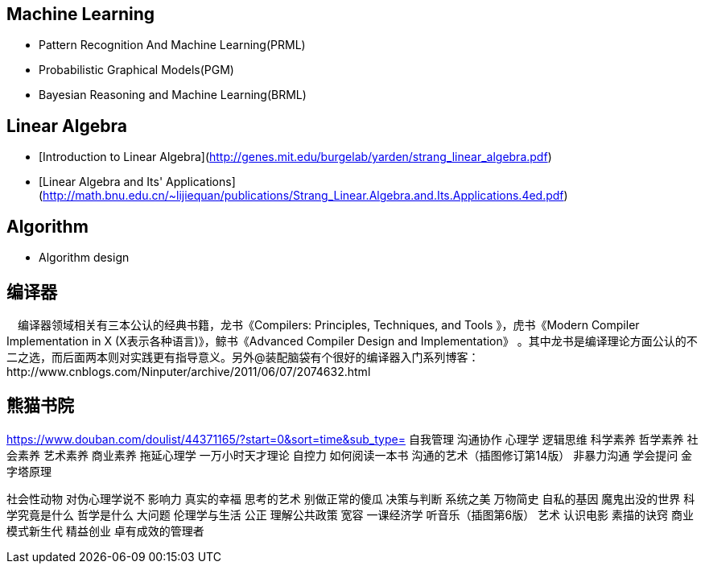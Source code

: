 == Machine Learning

- Pattern Recognition And Machine Learning(PRML)
- Probabilistic Graphical Models(PGM)
- Bayesian Reasoning and Machine Learning(BRML)



== Linear Algebra

- [Introduction to Linear Algebra](http://genes.mit.edu/burgelab/yarden/strang_linear_algebra.pdf)
- [Linear Algebra and Its' Applications](http://math.bnu.edu.cn/~lijiequan/publications/Strang_Linear.Algebra.and.Its.Applications.4ed.pdf)

== Algorithm

- Algorithm design



== 编译器

　编译器领域相关有三本公认的经典书籍，龙书《Compilers: Principles, Techniques, and Tools 》，虎书《Modern Compiler Implementation in X (X表示各种语言)》，鲸书《Advanced Compiler Design and Implementation》
。其中龙书是编译理论方面公认的不二之选，而后面两本则对实践更有指导意义。另外@装配脑袋有个很好的编译器入门系列博客：http://www.cnblogs.com/Ninputer/archive/2011/06/07/2074632.html

== 熊猫书院
https://www.douban.com/doulist/44371165/?start=0&sort=time&sub_type=
自我管理
沟通协作
心理学
逻辑思维
科学素养
哲学素养
社会素养 
艺术素养
商业素养
拖延心理学
一万小时天才理论
自控力
如何阅读一本书
沟通的艺术（插图修订第14版）
非暴力沟通
学会提问
金字塔原理

社会性动物
对伪心理学说不
影响力
真实的幸福
思考的艺术
别做正常的傻瓜
决策与判断
系统之美
万物简史
自私的基因
魔鬼出没的世界
科学究竟是什么
哲学是什么
大问题
伦理学与生活
公正
理解公共政策
宽容
一课经济学
听音乐（插图第6版）
艺术
认识电影
素描的诀窍
商业模式新生代
精益创业
卓有成效的管理者
